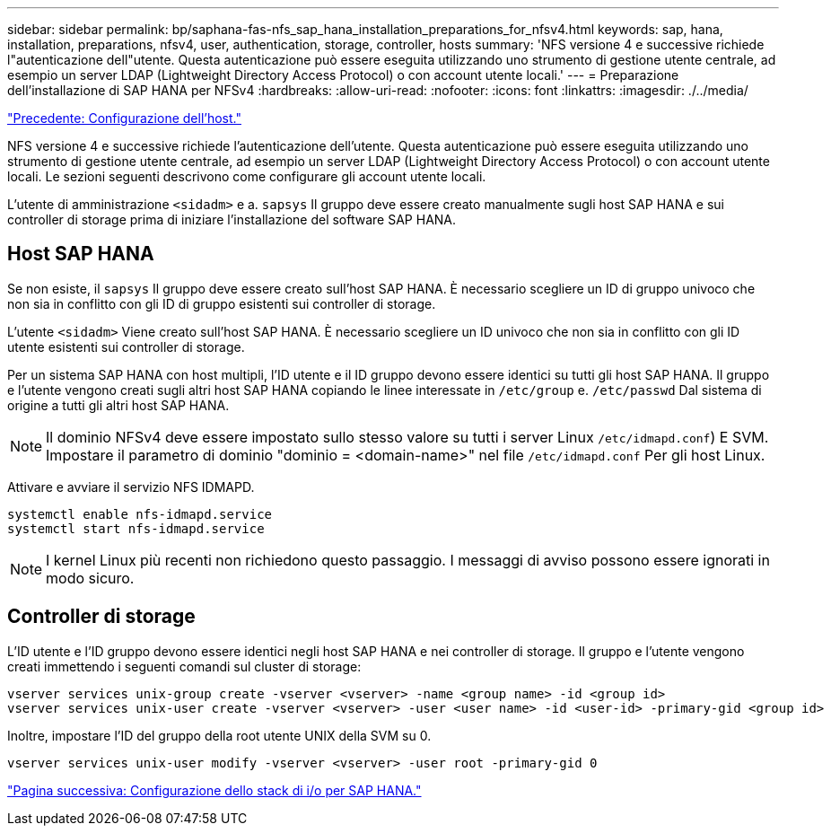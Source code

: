 ---
sidebar: sidebar 
permalink: bp/saphana-fas-nfs_sap_hana_installation_preparations_for_nfsv4.html 
keywords: sap, hana, installation, preparations, nfsv4, user, authentication, storage, controller, hosts 
summary: 'NFS versione 4 e successive richiede l"autenticazione dell"utente. Questa autenticazione può essere eseguita utilizzando uno strumento di gestione utente centrale, ad esempio un server LDAP (Lightweight Directory Access Protocol) o con account utente locali.' 
---
= Preparazione dell'installazione di SAP HANA per NFSv4
:hardbreaks:
:allow-uri-read: 
:nofooter: 
:icons: font
:linkattrs: 
:imagesdir: ./../media/


link:saphana-fas-nfs_host_setup.html["Precedente: Configurazione dell'host."]

NFS versione 4 e successive richiede l'autenticazione dell'utente. Questa autenticazione può essere eseguita utilizzando uno strumento di gestione utente centrale, ad esempio un server LDAP (Lightweight Directory Access Protocol) o con account utente locali. Le sezioni seguenti descrivono come configurare gli account utente locali.

L'utente di amministrazione `<sidadm>` e a. `sapsys` Il gruppo deve essere creato manualmente sugli host SAP HANA e sui controller di storage prima di iniziare l'installazione del software SAP HANA.



== Host SAP HANA

Se non esiste, il `sapsys` Il gruppo deve essere creato sull'host SAP HANA. È necessario scegliere un ID di gruppo univoco che non sia in conflitto con gli ID di gruppo esistenti sui controller di storage.

L'utente `<sidadm>` Viene creato sull'host SAP HANA. È necessario scegliere un ID univoco che non sia in conflitto con gli ID utente esistenti sui controller di storage.

Per un sistema SAP HANA con host multipli, l'ID utente e il ID gruppo devono essere identici su tutti gli host SAP HANA. Il gruppo e l'utente vengono creati sugli altri host SAP HANA copiando le linee interessate in `/etc/group` e. `/etc/passwd` Dal sistema di origine a tutti gli altri host SAP HANA.


NOTE: Il dominio NFSv4 deve essere impostato sullo stesso valore su tutti i server Linux  `/etc/idmapd.conf`) E SVM. Impostare il parametro di dominio "dominio = <domain-name>" nel file `/etc/idmapd.conf` Per gli host Linux.

Attivare e avviare il servizio NFS IDMAPD.

....
systemctl enable nfs-idmapd.service
systemctl start nfs-idmapd.service
....

NOTE: I kernel Linux più recenti non richiedono questo passaggio. I messaggi di avviso possono essere ignorati in modo sicuro.



== Controller di storage

L'ID utente e l'ID gruppo devono essere identici negli host SAP HANA e nei controller di storage. Il gruppo e l'utente vengono creati immettendo i seguenti comandi sul cluster di storage:

....
vserver services unix-group create -vserver <vserver> -name <group name> -id <group id>
vserver services unix-user create -vserver <vserver> -user <user name> -id <user-id> -primary-gid <group id>
....
Inoltre, impostare l'ID del gruppo della root utente UNIX della SVM su 0.

....
vserver services unix-user modify -vserver <vserver> -user root -primary-gid 0
....
link:saphana-fas-nfs_i_o_stack_configuration_for_sap_hana.html["Pagina successiva: Configurazione dello stack di i/o per SAP HANA."]
